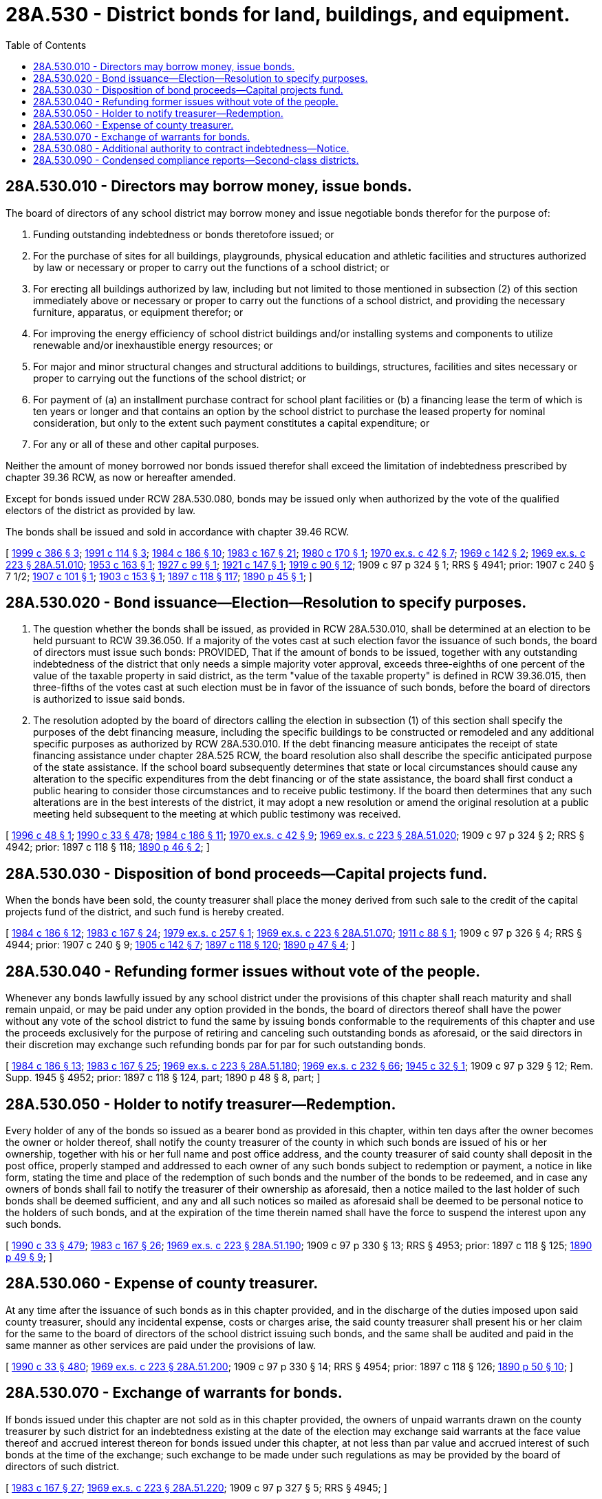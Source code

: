 = 28A.530 - District bonds for land, buildings, and equipment.
:toc:

== 28A.530.010 - Directors may borrow money, issue bonds.
The board of directors of any school district may borrow money and issue negotiable bonds therefor for the purpose of:

. Funding outstanding indebtedness or bonds theretofore issued; or

. For the purchase of sites for all buildings, playgrounds, physical education and athletic facilities and structures authorized by law or necessary or proper to carry out the functions of a school district; or

. For erecting all buildings authorized by law, including but not limited to those mentioned in subsection (2) of this section immediately above or necessary or proper to carry out the functions of a school district, and providing the necessary furniture, apparatus, or equipment therefor; or

. For improving the energy efficiency of school district buildings and/or installing systems and components to utilize renewable and/or inexhaustible energy resources; or

. For major and minor structural changes and structural additions to buildings, structures, facilities and sites necessary or proper to carrying out the functions of the school district; or

. For payment of (a) an installment purchase contract for school plant facilities or (b) a financing lease the term of which is ten years or longer and that contains an option by the school district to purchase the leased property for nominal consideration, but only to the extent such payment constitutes a capital expenditure; or

. For any or all of these and other capital purposes.

Neither the amount of money borrowed nor bonds issued therefor shall exceed the limitation of indebtedness prescribed by chapter 39.36 RCW, as now or hereafter amended.

Except for bonds issued under RCW 28A.530.080, bonds may be issued only when authorized by the vote of the qualified electors of the district as provided by law.

The bonds shall be issued and sold in accordance with chapter 39.46 RCW.

[ http://lawfilesext.leg.wa.gov/biennium/1999-00/Pdf/Bills/Session%20Laws/House/1833.SL.pdf?cite=1999%20c%20386%20§%203[1999 c 386 § 3]; http://lawfilesext.leg.wa.gov/biennium/1991-92/Pdf/Bills/Session%20Laws/House/1224.SL.pdf?cite=1991%20c%20114%20§%203[1991 c 114 § 3]; http://leg.wa.gov/CodeReviser/documents/sessionlaw/1984c186.pdf?cite=1984%20c%20186%20§%2010[1984 c 186 § 10]; http://leg.wa.gov/CodeReviser/documents/sessionlaw/1983c167.pdf?cite=1983%20c%20167%20§%2021[1983 c 167 § 21]; http://leg.wa.gov/CodeReviser/documents/sessionlaw/1980c170.pdf?cite=1980%20c%20170%20§%201[1980 c 170 § 1]; http://leg.wa.gov/CodeReviser/documents/sessionlaw/1970ex1c42.pdf?cite=1970%20ex.s.%20c%2042%20§%207[1970 ex.s. c 42 § 7]; http://leg.wa.gov/CodeReviser/documents/sessionlaw/1969c142.pdf?cite=1969%20c%20142%20§%202[1969 c 142 § 2]; http://leg.wa.gov/CodeReviser/documents/sessionlaw/1969ex1c223.pdf?cite=1969%20ex.s.%20c%20223%20§%2028A.51.010[1969 ex.s. c 223 § 28A.51.010]; http://leg.wa.gov/CodeReviser/documents/sessionlaw/1953c163.pdf?cite=1953%20c%20163%20§%201[1953 c 163 § 1]; http://leg.wa.gov/CodeReviser/documents/sessionlaw/1927c99.pdf?cite=1927%20c%2099%20§%201[1927 c 99 § 1]; http://leg.wa.gov/CodeReviser/documents/sessionlaw/1921c147.pdf?cite=1921%20c%20147%20§%201[1921 c 147 § 1]; http://leg.wa.gov/CodeReviser/documents/sessionlaw/1919c90.pdf?cite=1919%20c%2090%20§%2012[1919 c 90 § 12]; 1909 c 97 p 324 § 1; RRS § 4941; prior: 1907 c 240 § 7 1/2; http://leg.wa.gov/CodeReviser/documents/sessionlaw/1907c101.pdf?cite=1907%20c%20101%20§%201[1907 c 101 § 1]; http://leg.wa.gov/CodeReviser/documents/sessionlaw/1903c153.pdf?cite=1903%20c%20153%20§%201[1903 c 153 § 1]; http://leg.wa.gov/CodeReviser/documents/sessionlaw/1897c118.pdf?cite=1897%20c%20118%20§%20117[1897 c 118 § 117]; http://leg.wa.gov/CodeReviser/documents/sessionlaw/1890c45.pdf?cite=1890%20p%2045%20§%201[1890 p 45 § 1]; ]

== 28A.530.020 - Bond issuance—Election—Resolution to specify purposes.
. The question whether the bonds shall be issued, as provided in RCW 28A.530.010, shall be determined at an election to be held pursuant to RCW 39.36.050. If a majority of the votes cast at such election favor the issuance of such bonds, the board of directors must issue such bonds: PROVIDED, That if the amount of bonds to be issued, together with any outstanding indebtedness of the district that only needs a simple majority voter approval, exceeds three-eighths of one percent of the value of the taxable property in said district, as the term "value of the taxable property" is defined in RCW 39.36.015, then three-fifths of the votes cast at such election must be in favor of the issuance of such bonds, before the board of directors is authorized to issue said bonds.

. The resolution adopted by the board of directors calling the election in subsection (1) of this section shall specify the purposes of the debt financing measure, including the specific buildings to be constructed or remodeled and any additional specific purposes as authorized by RCW 28A.530.010. If the debt financing measure anticipates the receipt of state financing assistance under chapter 28A.525 RCW, the board resolution also shall describe the specific anticipated purpose of the state assistance. If the school board subsequently determines that state or local circumstances should cause any alteration to the specific expenditures from the debt financing or of the state assistance, the board shall first conduct a public hearing to consider those circumstances and to receive public testimony. If the board then determines that any such alterations are in the best interests of the district, it may adopt a new resolution or amend the original resolution at a public meeting held subsequent to the meeting at which public testimony was received.

[ http://lawfilesext.leg.wa.gov/biennium/1995-96/Pdf/Bills/Session%20Laws/House/2726.SL.pdf?cite=1996%20c%2048%20§%201[1996 c 48 § 1]; http://leg.wa.gov/CodeReviser/documents/sessionlaw/1990c33.pdf?cite=1990%20c%2033%20§%20478[1990 c 33 § 478]; http://leg.wa.gov/CodeReviser/documents/sessionlaw/1984c186.pdf?cite=1984%20c%20186%20§%2011[1984 c 186 § 11]; http://leg.wa.gov/CodeReviser/documents/sessionlaw/1970ex1c42.pdf?cite=1970%20ex.s.%20c%2042%20§%209[1970 ex.s. c 42 § 9]; http://leg.wa.gov/CodeReviser/documents/sessionlaw/1969ex1c223.pdf?cite=1969%20ex.s.%20c%20223%20§%2028A.51.020[1969 ex.s. c 223 § 28A.51.020]; 1909 c 97 p 324 § 2; RRS § 4942; prior:  1897 c 118 § 118; http://leg.wa.gov/CodeReviser/documents/sessionlaw/1890c46.pdf?cite=1890%20p%2046%20§%202[1890 p 46 § 2]; ]

== 28A.530.030 - Disposition of bond proceeds—Capital projects fund.
When the bonds have been sold, the county treasurer shall place the money derived from such sale to the credit of the capital projects fund of the district, and such fund is hereby created.

[ http://leg.wa.gov/CodeReviser/documents/sessionlaw/1984c186.pdf?cite=1984%20c%20186%20§%2012[1984 c 186 § 12]; http://leg.wa.gov/CodeReviser/documents/sessionlaw/1983c167.pdf?cite=1983%20c%20167%20§%2024[1983 c 167 § 24]; http://leg.wa.gov/CodeReviser/documents/sessionlaw/1979ex1c257.pdf?cite=1979%20ex.s.%20c%20257%20§%201[1979 ex.s. c 257 § 1]; http://leg.wa.gov/CodeReviser/documents/sessionlaw/1969ex1c223.pdf?cite=1969%20ex.s.%20c%20223%20§%2028A.51.070[1969 ex.s. c 223 § 28A.51.070]; http://leg.wa.gov/CodeReviser/documents/sessionlaw/1911c88.pdf?cite=1911%20c%2088%20§%201[1911 c 88 § 1]; 1909 c 97 p 326 § 4; RRS § 4944; prior:  1907 c 240 § 9; http://leg.wa.gov/CodeReviser/documents/sessionlaw/1905c142.pdf?cite=1905%20c%20142%20§%207[1905 c 142 § 7]; http://leg.wa.gov/CodeReviser/documents/sessionlaw/1897c118.pdf?cite=1897%20c%20118%20§%20120[1897 c 118 § 120]; http://leg.wa.gov/CodeReviser/documents/sessionlaw/1890c47.pdf?cite=1890%20p%2047%20§%204[1890 p 47 § 4]; ]

== 28A.530.040 - Refunding former issues without vote of the people.
Whenever any bonds lawfully issued by any school district under the provisions of this chapter shall reach maturity and shall remain unpaid, or may be paid under any option provided in the bonds, the board of directors thereof shall have the power without any vote of the school district to fund the same by issuing bonds conformable to the requirements of this chapter and use the proceeds exclusively for the purpose of retiring and canceling such outstanding bonds as aforesaid, or the said directors in their discretion may exchange such refunding bonds par for par for such outstanding bonds.

[ http://leg.wa.gov/CodeReviser/documents/sessionlaw/1984c186.pdf?cite=1984%20c%20186%20§%2013[1984 c 186 § 13]; http://leg.wa.gov/CodeReviser/documents/sessionlaw/1983c167.pdf?cite=1983%20c%20167%20§%2025[1983 c 167 § 25]; http://leg.wa.gov/CodeReviser/documents/sessionlaw/1969ex1c223.pdf?cite=1969%20ex.s.%20c%20223%20§%2028A.51.180[1969 ex.s. c 223 § 28A.51.180]; http://leg.wa.gov/CodeReviser/documents/sessionlaw/1969ex1c232.pdf?cite=1969%20ex.s.%20c%20232%20§%2066[1969 ex.s. c 232 § 66]; http://leg.wa.gov/CodeReviser/documents/sessionlaw/1945c32.pdf?cite=1945%20c%2032%20§%201[1945 c 32 § 1]; 1909 c 97 p 329 § 12; Rem. Supp. 1945 § 4952; prior: 1897 c 118 § 124, part; 1890 p 48 § 8, part; ]

== 28A.530.050 - Holder to notify treasurer—Redemption.
Every holder of any of the bonds so issued as a bearer bond as provided in this chapter, within ten days after the owner becomes the owner or holder thereof, shall notify the county treasurer of the county in which such bonds are issued of his or her ownership, together with his or her full name and post office address, and the county treasurer of said county shall deposit in the post office, properly stamped and addressed to each owner of any such bonds subject to redemption or payment, a notice in like form, stating the time and place of the redemption of such bonds and the number of the bonds to be redeemed, and in case any owners of bonds shall fail to notify the treasurer of their ownership as aforesaid, then a notice mailed to the last holder of such bonds shall be deemed sufficient, and any and all such notices so mailed as aforesaid shall be deemed to be personal notice to the holders of such bonds, and at the expiration of the time therein named shall have the force to suspend the interest upon any such bonds.

[ http://leg.wa.gov/CodeReviser/documents/sessionlaw/1990c33.pdf?cite=1990%20c%2033%20§%20479[1990 c 33 § 479]; http://leg.wa.gov/CodeReviser/documents/sessionlaw/1983c167.pdf?cite=1983%20c%20167%20§%2026[1983 c 167 § 26]; http://leg.wa.gov/CodeReviser/documents/sessionlaw/1969ex1c223.pdf?cite=1969%20ex.s.%20c%20223%20§%2028A.51.190[1969 ex.s. c 223 § 28A.51.190]; 1909 c 97 p 330 § 13; RRS § 4953; prior:  1897 c 118 § 125; http://leg.wa.gov/CodeReviser/documents/sessionlaw/1890c49.pdf?cite=1890%20p%2049%20§%209[1890 p 49 § 9]; ]

== 28A.530.060 - Expense of county treasurer.
At any time after the issuance of such bonds as in this chapter provided, and in the discharge of the duties imposed upon said county treasurer, should any incidental expense, costs or charges arise, the said county treasurer shall present his or her claim for the same to the board of directors of the school district issuing such bonds, and the same shall be audited and paid in the same manner as other services are paid under the provisions of law.

[ http://leg.wa.gov/CodeReviser/documents/sessionlaw/1990c33.pdf?cite=1990%20c%2033%20§%20480[1990 c 33 § 480]; http://leg.wa.gov/CodeReviser/documents/sessionlaw/1969ex1c223.pdf?cite=1969%20ex.s.%20c%20223%20§%2028A.51.200[1969 ex.s. c 223 § 28A.51.200]; 1909 c 97 p 330 § 14; RRS § 4954; prior:  1897 c 118 § 126; http://leg.wa.gov/CodeReviser/documents/sessionlaw/1890c50.pdf?cite=1890%20p%2050%20§%2010[1890 p 50 § 10]; ]

== 28A.530.070 - Exchange of warrants for bonds.
If bonds issued under this chapter are not sold as in this chapter provided, the owners of unpaid warrants drawn on the county treasurer by such district for an indebtedness existing at the date of the election may exchange said warrants at the face value thereof and accrued interest thereon for bonds issued under this chapter, at not less than par value and accrued interest of such bonds at the time of the exchange; such exchange to be made under such regulations as may be provided by the board of directors of such district.

[ http://leg.wa.gov/CodeReviser/documents/sessionlaw/1983c167.pdf?cite=1983%20c%20167%20§%2027[1983 c 167 § 27]; http://leg.wa.gov/CodeReviser/documents/sessionlaw/1969ex1c223.pdf?cite=1969%20ex.s.%20c%20223%20§%2028A.51.220[1969 ex.s. c 223 § 28A.51.220]; 1909 c 97 p 327 § 5; RRS § 4945; ]

== 28A.530.080 - Additional authority to contract indebtedness—Notice.
. In addition to the authority granted under RCW 28A.530.010, a school district may contract indebtedness for any purpose specified in RCW 28A.530.010 (2), (4), and (5) or for the purpose of purchasing any real or personal property, or property rights, in connection with the exercise of any powers or duties which it is now or hereafter authorized to exercise, and issue bonds, notes, or other evidences of indebtedness therefor without a vote of the qualified electors of the district, subject to the limitations on indebtedness set forth in RCW 39.36.020(3).

. Before issuing nonvoted bonds in excess of two hundred fifty thousand dollars, a school district shall publish notice of intent to issue such bonds and shall hold a public hearing on the proposal at any regular or special meeting of the school board. The notice shall designate: The date, time, and place of the hearing; the purpose and amount of the bonds; the type, terms, and conditions of bonds; and the means identified for repayment. The notice shall also state that any person may appear and be heard on the issue of issuing such bonds. The notice shall be published at least once each week for two consecutive weeks in a newspaper of general circulation in the district, or if there is none, in a newspaper of general circulation in the county or counties in which such district is a part. The last notice shall be published no later than seven days immediately before the hearing. At the conclusion of public comment, the board of directors may proceed to determine, by resolution, whether to issue such bonds.

. The public notice and hearing requirements in subsection (2) of this section shall not apply to any refinancing or refunding of outstanding nonvoted or voted bonds.

. Such bonds, notes, or other evidences of indebtedness shall be issued and sold in accordance with chapter 39.46 RCW, and the proceeds thereof shall be deposited in the capital projects fund, the transportation vehicle fund, or the general fund, as applicable.

[ http://lawfilesext.leg.wa.gov/biennium/2009-10/Pdf/Bills/Session%20Laws/House/3036-S.SL.pdf?cite=2010%20c%20241%20§%201[2010 c 241 § 1]; http://lawfilesext.leg.wa.gov/biennium/1999-00/Pdf/Bills/Session%20Laws/House/1832.SL.pdf?cite=1999%20c%20314%20§%202[1999 c 314 § 2]; http://lawfilesext.leg.wa.gov/biennium/1991-92/Pdf/Bills/Session%20Laws/House/1224.SL.pdf?cite=1991%20c%20114%20§%201[1991 c 114 § 1]; ]

== 28A.530.090 - Condensed compliance reports—Second-class districts.
Any compliance reporting requirements as a result of laws in this chapter that apply to second-class districts may be submitted in accordance with RCW 28A.330.250.

[ http://lawfilesext.leg.wa.gov/biennium/2011-12/Pdf/Bills/Session%20Laws/Senate/5184-S.SL.pdf?cite=2011%20c%2045%20§%2041[2011 c 45 § 41]; ]

